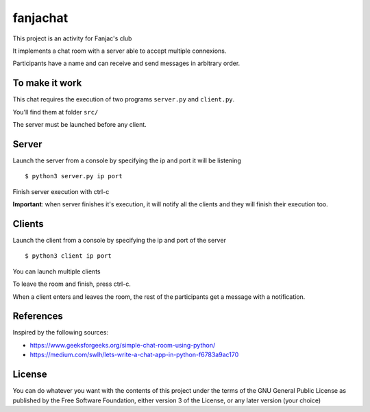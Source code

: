#########
fanjachat
#########

This project is an activity for Fanjac's club

It implements a chat room with a server able to accept multiple connexions.

Participants have a name and can receive and send messages in arbitrary order.


To make it work
===============

This chat requires the execution of two programs ``server.py`` and
``client.py``.

You'll find them at folder ``src/``

The server must be launched before any client.

Server
======

Launch the server from a console by specifying the ip and port it will be
listening

::

    $ python3 server.py ip port

Finish server execution with ctrl-c

**Important**: when server finishes it's execution, it will notify all the
clients and they will finish their execution too.

Clients
=======

Launch the client from a console by specifying the ip and port of the server

::

    $ python3 client ip port

You can launch multiple clients

To leave the room and finish, press ctrl-c.

When a client enters and leaves the room, the rest of the participants get a
message with a notification.



References
==========

Inspired by the following sources:

- https://www.geeksforgeeks.org/simple-chat-room-using-python/

- https://medium.com/swlh/lets-write-a-chat-app-in-python-f6783a9ac170


License
=======

You can do whatever you want with the contents of this project under the terms
of the GNU General Public License as published by the Free Software Foundation,
either version 3 of the License, or any later version (your choice)
